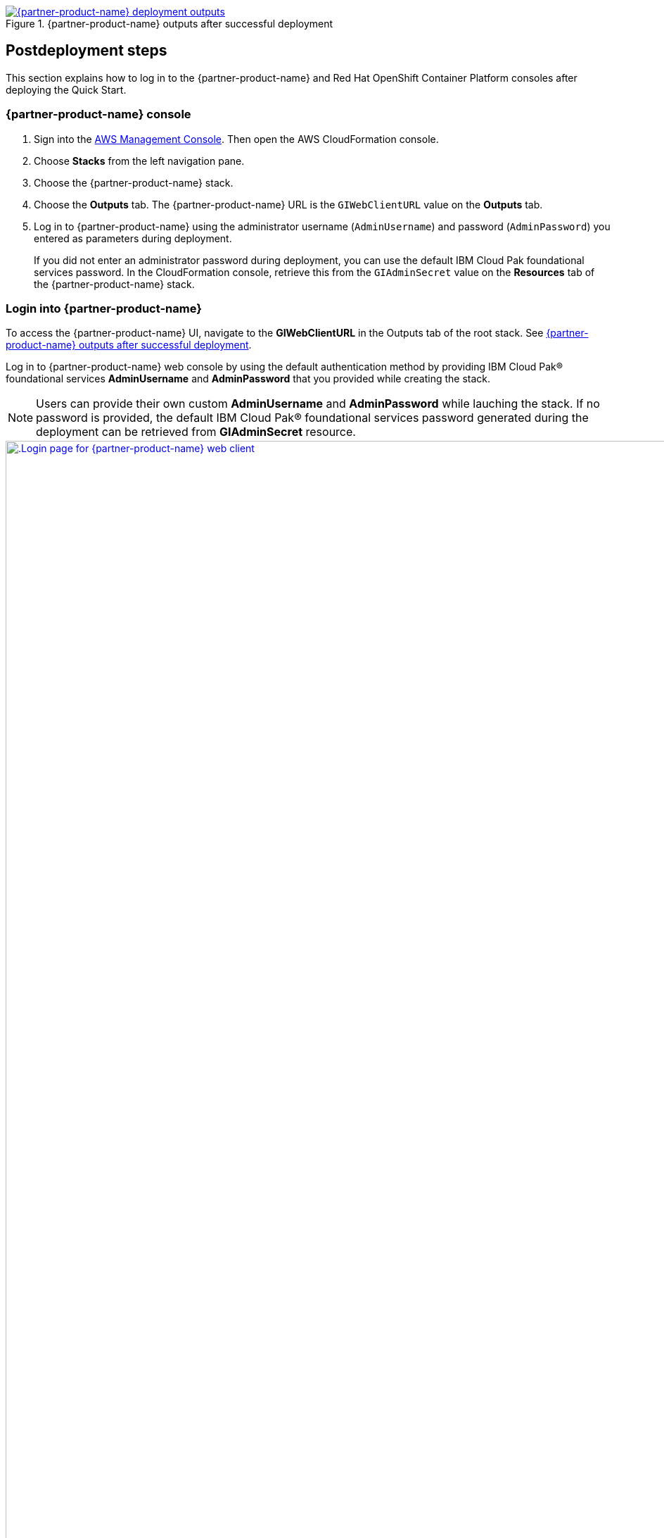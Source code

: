 // Include any postdeployment steps here, such as steps necessary to test that the deployment was successful. If there are no postdeployment steps, leave this file empty.

[#_cfn_outputs]
.{partner-product-name} outputs after successful deployment
[link=images/cfn-outputs.png]
image::../docs/deployment_guide/images/cfn-outputs.png[{partner-product-name} deployment outputs]

== Postdeployment steps

This section explains how to log in to the {partner-product-name} and Red Hat OpenShift Container Platform consoles after deploying the Quick Start.

=== {partner-product-name} console

. Sign into the https://us-east-1.console.aws.amazon.com/console/home?region=us-east-1#[AWS Management Console]. Then open the AWS CloudFormation console.
. Choose *Stacks* from the left navigation pane.
. Choose the {partner-product-name} stack.
. Choose the *Outputs* tab. The {partner-product-name} URL is the `GIWebClientURL` value on the *Outputs* tab.
. Log in to {partner-product-name} using the administrator username (`AdminUsername`) and password (`AdminPassword`) you entered as parameters during deployment.
+
If you did not enter an administrator password during deployment, you can use the default IBM Cloud Pak foundational services password. In the CloudFormation console, retrieve this from the `GIAdminSecret` value on the *Resources* tab of the {partner-product-name} stack.




=== Login into {partner-product-name}

To access the {partner-product-name} UI, navigate to the *GIWebClientURL* in the Outputs tab of the root stack. See <<_cfn_outputs>>.

Log in to {partner-product-name} web console by using the default authentication method by providing IBM Cloud Pak® foundational services *AdminUsername* and *AdminPassword* that you provided while creating the stack.

NOTE: Users can provide their own custom *AdminUsername* and *AdminPassword* while lauching the stack. If no password is provided, the default IBM Cloud Pak® foundational services password generated during the deployment can be retrieved from *GIAdminSecret* resource.

[#_gi_login_page]
.Login page for {partner-product-short-name} web client
[link=images/gi-login-page.png]
image::../docs/deployment_guide/images/gi-login-page.png[.Login page for {partner-product-name} web client,width=1920,height=auto]

The *AdminPassword* can be retrived from the *GIAdminSecret* from the Resources tab of {partner-product-name} stack.

.GIAdminSecret resource
[link=images/gi-secret-resource.png]
image::../docs/deployment_guide/images/gi-secret-resource.png[GI secret resource]

You can retrieve the secret value by choosing Retrieve secret value, as shown in the following figure. Use this secret value as the password for accessing {partner-product-name} web console.

.Retrieve secret value for console password
[link=images/retrieve-secret.png]
image::../docs/deployment_guide/images/retrieve-secret.png[Retrieve secret value for console password]

{empty} +
Upon logging in to the {partner-product-name} web client URL, the {partner-product-name} welcome page opens, as shown in <<_gi_welcome_page>>.

[#_gi_welcome_page]
.Welcome page for {partner-product-short-name} web client
[link=images/gi-welcome-page.png]
image::../docs/deployment_guide/images/gi-welcome-page.png[GI welcome page,width=1922,height=auto]

=== Manage your cluster using the Red Hat OpenShift web console

To access the Red Hat Openshift Container Platform web console, navigate to the *OpenshiftWebConsoleURL* in the *Outputs* tab of the root stack. See, <<_cfn_outputs>>.

Log in to the Openshift web console by using use the default OpenShift administrator *kubeadmin*. The password can be obtained from the *OpenShiftSecret* resource from the `Resources` tab of {partner-product-name} stack.

.OpenShift secret resource
[link=images/oc-secret-resource.png]
image::../docs/deployment_guide/images/oc-secret-resource.png[OpenShift secret resource]

{empty} +
You can retrieve the secret value by choosing *Retrieve secret value*, as shown in the following figure. Use this secret value as OpenShift console administrative password.

.Retrieve secret value for console password
[link=images/retrieve-secret.png]
image::../docs/deployment_guide/images/retrieve-secret.png[Retrieve secret value for console password]

=== Accessing Red Hat OpenShift cluster from the command-line interface

. In your Red Hat OpenShift web console, choose your profile name and then select *Copy Login*.
. Choose *Display Token*, copy the oc login command, and paste the command into your command line.

